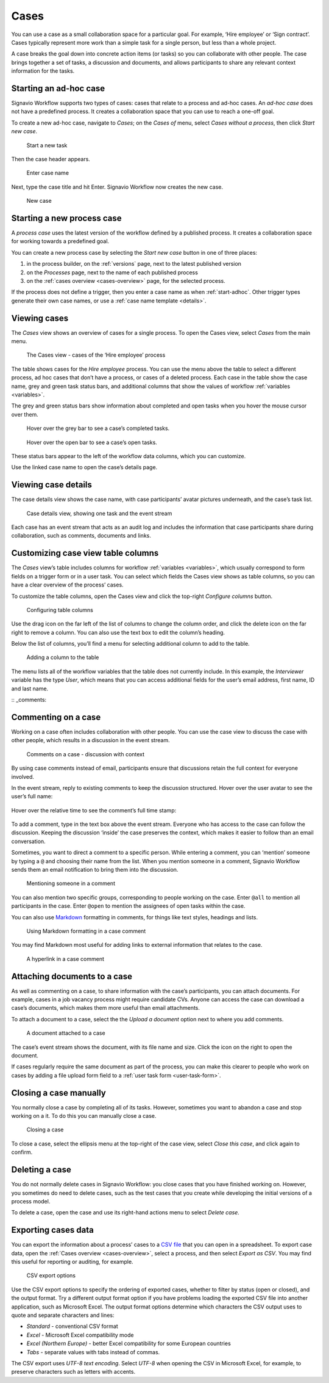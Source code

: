 .. _cases:

Cases
=====

You can use a case as a small collaboration space for a particular goal.
For example, ‘Hire employee’ or ‘Sign contract’.
Cases typically represent more work than a simple task for a single person, but less than a whole project.

A case breaks the goal down into concrete action items (or tasks) so you can collaborate with other people.
The case brings together a set of tasks, a discussion and documents, and allows participants to share any relevant context information for the tasks.


.. _start-adhoc:

Starting an ad-hoc case
-----------------------

Signavio Workflow supports two types of cases: cases that relate to a process and ad-hoc cases.
An *ad-hoc case* does not have a predefined process.
It creates a collaboration space that you can use to reach a one-off goal.

To create a new ad-hoc case, navigate to *Cases*;
on the *Cases of* menu, select *Cases without a process*, then click *Start new case*.

.. figure:: /_static/images/cases/create/create-case.png

   Start a new task

Then the case header appears.

.. figure:: /_static/images/cases/create/name-case.png

   Enter case name

Next, type the case title and hit Enter. Signavio Workflow now creates the new case.

.. figure:: /_static/images/cases/create/view-case.png

   New case


.. _start-process:

Starting a new process case
---------------------------

A *process case* uses the latest version of the workflow defined by a published process.
It creates a collaboration space for working towards a predefined goal.

You can create a new process case by selecting the *Start new case* button in one of three places:

#. in the process builder, on the :ref:`versions` page, next to the latest published version
#. on the *Processes* page, next to the name of each published process
#. on the :ref:`cases overview <cases-overview>` page, for the selected process.

If the process does not define a trigger, then you enter a case name as when :ref:`start-adhoc`.
Other trigger types generate their own case names, or use a :ref:`case name template <details>`.


.. _cases-overview:

Viewing cases
-------------

The *Cases* view shows an overview of cases for a single process.
To open the Cases view, select *Cases* from the main menu.

.. figure:: /_static/images/cases/cases.png

   The Cases view - cases of the ‘Hire employee’ process

The table shows cases for the *Hire employee* process.
You can use the menu above the table to select a different process,
ad hoc cases that don’t have a process,
or cases of a deleted process.
Each case in the table show the case name,
grey and green task status bars,
and additional columns that show the values of workflow :ref:`variables <variables>`.

The grey and green status bars show information about completed and open tasks
when you hover the mouse cursor over them.

.. figure:: /_static/images/cases/completed-tasks.png

   Hover over the grey bar to see a case’s completed tasks.

.. figure:: /_static/images/cases/open-tasks.png

   Hover over the open bar to see a case’s open tasks.

These status bars appear to the left of the workflow data columns,
which you can customize.

Use the linked case name to open the case’s details page.


Viewing case details
--------------------

The case details view shows the case name, with case participants’ avatar pictures underneath, and the case’s task list.

.. figure:: /_static/images/tutorials/ad-hoc/document-task.png

   Case details view, showing one task and the event stream

Each case has an event stream that acts as an audit log and includes the information that case participants share during collaboration, such as comments, documents and links.


Customizing case view table columns
-----------------------------------

The *Cases* view’s table includes columns for workflow :ref:`variables <variables>`,
which usually correspond to form fields on a trigger form or in a user task.
You can select which fields the Cases view shows as table columns,
so you can have a clear overview of the process’ cases.

To customize the table columns,
open the Cases view and click the top-right *Configure columns* button.

.. figure:: /_static/images/cases/configure-columns.png

   Configuring table columns

Use the drag icon on the far left of the list of columns to change the column order,
and click the delete icon on the far right to remove a column.
You can also use the text box to edit the column’s heading.

Below the list of columns, you’ll find a menu for selecting additional column to add to the table.

.. figure:: /_static/images/cases/configure-columns-add.png

   Adding a column to the table

The menu lists all of the workflow variables that the table does not currently include.
In this example, the *Interviewer* variable has the type *User*, which means that you can access additional fields for the user’s email address, first name, ID and last name.


:: _comments:

Commenting on a case
--------------------

Working on a case often includes collaboration with other people.
You can use the case view to discuss the case with other people,
which results in a discussion in the event stream.

.. figure:: /_static/images/cases/comments/discussion.png

   Comments on a case - discussion with context

By using case comments instead of email, participants ensure that discussions retain the full context for everyone involved.

In the event stream, reply to existing comments to keep the discussion structured.
Hover over the user avatar to see the user’s full name:

.. figure:: /_static/images/cases/comments/user.png

Hover over the relative time to see the comment’s full time stamp:

.. figure:: /_static/images/cases/comments/time.png

To add a comment, type in the text box above the event stream.
Everyone who has access to the case can follow the discussion.
Keeping the discussion ‘inside’ the case preserves the context,
which makes it easier to follow than an email conversation.

Sometimes, you want to direct a comment to a specific person.
While entering a comment, 
you can ‘mention’ someone by typing a ``@`` and choosing their name from the list.
When you mention someone in a comment,
Signavio Workflow sends them an email notification to bring them into the discussion.

.. figure:: /_static/images/cases/comments/mention.png

   Mentioning someone in a comment

You can also mention two specific groups, corresponding to people working on the case.
Enter ``@all`` to mention all participants in the case.
Enter ``@open`` to mention the assignees of open tasks within the case.

You can also use `Markdown`_ formatting in comments,
for things like text styles, headings and lists.

.. _Markdown: http://daringfireball.net/projects/markdown/basics

.. figure:: /_static/images/cases/comments/link-markdown.png

   Using Markdown formatting in a case comment

You may find Markdown most useful for adding links to external information that relates to the case.

.. figure:: /_static/images/cases/comments/link-rendered.png

   A hyperlink in a case comment


Attaching documents to a case
-----------------------------

As well as commenting on a case, to share information with the case’s participants, you can attach documents.
For example, cases in a job vacancy process might require candidate CVs.
Anyone can access the case can download a case’s documents, which makes them more useful than email attachments.

To attach a document to a case, select the the `Upload a document` option next to where you add comments.

.. figure:: /_static/images/cases/document.png

   A document attached to a case

The case’s event stream shows the document, with its file name and size.
Click the icon on the right to open the document.

If cases regularly require the same document as part of the process, you can make this clearer to people who work on cases by adding a file upload form field to a :ref:`user task form <user-task-form>`.


Closing a case manually
-----------------------

You normally close a case by completing all of its tasks.
However, sometimes you want to abandon a case and stop working on a it.
To do this you can manually close a case.

.. figure:: /_static/images/cases/cancel.png

   Closing a case

To close a case, select the ellipsis menu at the top-right of the case view,
select *Close this case*, and click again to confirm.


Deleting a case
---------------

You do not normally delete cases in Signavio Workflow: you close cases that you have finished working on.
However, you sometimes do need to delete cases, such as the test cases that you create while developing the initial versions of a process model.

To delete a case, open the case and use its right-hand actions menu to select `Delete case`.


Exporting cases data
--------------------

You can export the information about a process’ cases to a `CSV file <https://en.wikipedia.org/wiki/Comma-separated_values>`_ that you can open in a spreadsheet.
To export case data, open the :ref:`Cases overview <cases-overview>`, select a process, and then select *Export as CSV*.
You may find this useful for reporting or auditing, for example.

.. figure:: /_static/images/cases/csv-export-options.png

   CSV export options

Use the CSV export options to specify the ordering of exported cases, whether to filter by status (open or closed), and the output format.
Try a different output format option if you have problems loading the exported CSV file into another application, such as Microsoft Excel.
The output format options determine which characters the CSV output uses to quote and separate characters and lines:

* *Standard* - conventional CSV format
* *Excel* - Microsoft Excel compatibility mode
* *Excel (Northern Europe)* - better Excel compatibility for some European countries
* *Tabs* - separate values with tabs instead of commas.

The CSV export uses *UTF-8 text encoding*.
Select *UTF-8* when opening the CSV in Microsoft Excel, for example, to preserve characters such as letters with accents.
